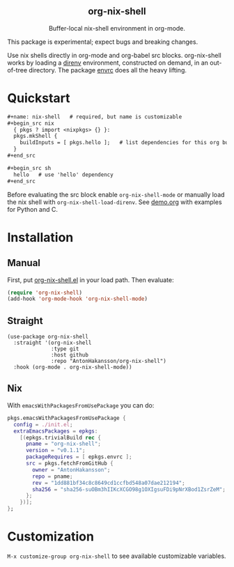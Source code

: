 #+html: <div align=center>
#+html: <h2 align=center>org-nix-shell</h2>
#+html: <p>Buffer-local nix-shell environment in org-mode.</p>
#+html: <img src='img/showcase.png'>
#+html: </div>

This package is experimental; expect bugs and breaking changes.

Use nix shells directly in org-mode and org-babel src blocks.
org-nix-shell works by loading a [[https://direnv.net/][direnv]] environment, constructed on demand, in an out-of-tree directory.
The package [[https://github.com/purcell/envrc][envrc]] does all the heavy lifting.

* Quickstart

#+begin_src org
  ,#+name: nix-shell   # required, but name is customizable
  ,#+begin_src nix
    { pkgs ? import <nixpkgs> {} }:
    pkgs.mkShell {
      buildInputs = [ pkgs.hello ];   # list dependencies for this org buffer
    }
  ,#+end_src

  ,#+begin_src sh
    hello   # use 'hello' dependency
  ,#+end_src
#+end_src

Before evaluating the src block enable ~org-nix-shell-mode~ or manually load the nix shell with ~org-nix-shell-load-direnv~.
See [[file:demo.org][demo.org]] with examples for Python and C.

* Installation
** Manual

First, put [[file:org-nix-shell.el][org-nix-shell.el]] in your load path.
Then evaluate:

#+begin_src emacs-lisp
  (require 'org-nix-shell)
  (add-hook 'org-mode-hook 'org-nix-shell-mode)
#+end_src

** Straight

#+begin_src elisp
  (use-package org-nix-shell
    :straight '(org-nix-shell
                :type git
                :host github
                :repo "AntonHakansson/org-nix-shell")
    :hook (org-mode . org-nix-shell-mode))
#+end_src

** Nix

With ~emacsWithPackagesFromUsePackage~ you can do:
#+begin_src nix
  pkgs.emacsWithPackagesFromUsePackage {
    config = ./init.el;
    extraEmacsPackages = epkgs:
      [(epkgs.trivialBuild rec {
        pname = "org-nix-shell";
        version = "v0.1.1";
        packageRequires = [ epkgs.envrc ];
        src = pkgs.fetchFromGitHub {
          owner = "AntonHakansson";
          repo = pname;
          rev = "1dd881bf34c8c8649cd1ccfbd548a07dae212194";
          sha256 = "sha256-suOBm3hIIKcXCGO98g1OXIgsuFDi9pNrXBod1ZsrZeM";
        };
      })];
  };
#+end_src

* Customization

=M-x customize-group org-nix-shell= to see available customizable variables.
